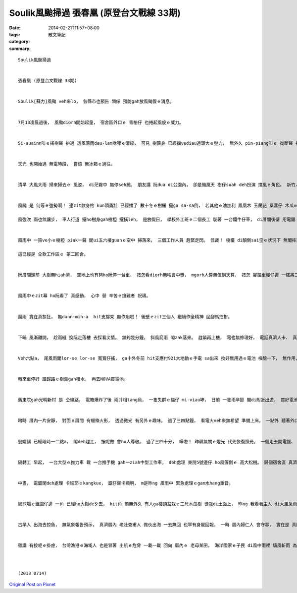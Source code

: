 Soulik風颱掃過  張春凰 (原登台文戰線 33期)
########################################################

:date: 2014-02-21T11:57+08:00
:tags: 
:category: 散文筆記
:summary: 


:: 

  Soulik風颱掃過


  張春凰 (原登台文戰線 33期)


  Soulik[蘇力]風颱 veh來lo， 各縣市也預告 關係 預防gah放風颱假ｅ消息。


  7月13凌晨過後， 風颱diorh開始起童， 宿舍區外口ｅ 青柏仔 也捲起風旋ｅ威力。


  Si-suainn叫ｅ搖樹聲 拚過 透風落雨dau-lam咻哮ｅ滾絞， 可見 樹箍身 已經擋vediau過頭大ｅ壓力， 無外久 pin-piang叫ｅ 拗斷聲 接續 轟轟響。 半暝三點外 pong一聲 室內一片烏sorsor， 暗光鳥生活ｅ夜研者， 收工 去享受眠床ｅ滋味， 外口ｅ風 一陣一陣捲過樹林， 親像 想像中 蘭嶼ｅ長頭毛舞 iann-iann 飛ｅ情景。


  天光 也開始過 無電時段， 嘗憶 無冰箱ｅ過往。


  清早 大風大雨 掃來掃去ｅ 風姿， di茫霧中 無停seh颱， 朋友講 阮dua di公園內， 卻是颱風天 樹仔suah deh扮演 擋風ｅ角色。 新竹人 叫青柏仔 號做鱸鰻樹， he長長ｅ樹針葉 種di海邊 種di素有風城之稱ｅ新竹， 受海風 受新竹風ｅ輕飄， 熱天時 he雅風中ｅ興味 gann著浪漫ｅ氣派， 冬天時 九降風中 又閣咻咻叫ｅsen拽， 親像鱸鰻人 m管 別人ｅ眼神， 擺舞著 八家將ｅ腳步 現出驚人ｅsang勢， di空中跳暫。


  風颱 是 何等ｅ強勢啊！ 連zit款身格 kun頭勇壯 已經擋了 數十冬ｅ樹欉 攏ga sa-sa倒， 若其他ｅ油加利 鳳凰木 玉蘭花 桑葚仔 木瓜veh按怎？

  風強吹 雨也無讓步， 車人行道 攏ho樹身gah樹椏 攏橫leh， 是放假日， 學校外工班ｅ二個長工 駛著 一台鐵牛仔車， di厝間後壁 用電鋸 hu-hu 鋸ho一塊一塊， 便利搬徒 清道路。 一個少壯ｅ勇士 騎一台 清大警衛ｅo-do-vai 也來幫忙。


  風雨中 一箍ve小ｅ樹椏 piak一聲 閣ui五六樓guanｅ空中 掃落來， 三個工作人員 趕緊走閃。 佳哉！ 樹欉 di顛倒sai歪ｅ狀況下 無閣摔落土面。

  這已經是 仝款工作區ｅ 第二回合。


  阮厝間頭前 大樹無hiah濟， 空地上也有夠ho阮停一台車， 按怎看diorh無啥會中獎， mgorh人算無值到天算， 按怎 腳踏車棚仔邊 一欉將二樓guanｅ桑葚仔， 也仆di車頂， ho車無法度駛動。 卡電話ho校警察隊， 叫阮直接ga外工班講， 唉呀！ 風大雨大， 樹愈仆愈an， 翁婿 只好穿雨幔 潦水去 拜託外工班 幫忙。 Ui窗仔口， 阮看著 hit位警衛勇士 趕緊提出 手鋸ｅ鋸仔， 三腳走二腳跳 奔來勘察， 隨diorh 由 細枝葉 到 中枝葉 解剖， 真細膩deh保護車gah樹， 盡量無傷著 樹ｅ主體， 雖罔 樹仔頭已經ki出30度， 伊也di風雨中 正看倒看 看樹仔ｅ生命根頭， 連後 閣驚車去害著， 閣鋸一枝粗樹箍 做Y狀ｅ支架 ga樹頭撐leh， 了後看了閣看 卡徒腳 來後壁面 ga外工班鬥相工。


  風雨中ｅzit幕 ho阮看了 真感動， 心中 替 辛苦ｅ搶難者 祝禱。


  風雨 實在真掠狂， 無dann-mih-a  hit支撐架 無作用啦！ 後壁ｅzit三個人 繼續作全精神 屈腳馬拍拚。


  下晡 風漸離開， 趁雨縫 換阮走落樓 去探看災情。 無夠幾分鐘， 斜風箭雨 閣zak落來。 趕緊再上樓， 電也無修理好， 電話真濟人卡、 真濟人deh排隊。 聽講 暗時六點 ziah會輪著 阮zit區ｅ排程。 茫霧中ｅ六點 veh按怎di室外做kangkue ？


  Veh六點a， 尾風雨閣lor-se lor-se 寬寬仔搖， ga十外冬前 hit支應付921大地動ｅ手電 sa出來 換好無用過ｅ電池 檢驗一下， 無作用， 今年新hakｅLED燈電池 也無功能， 總愛 準備出門 去大賣場 買電池。 車veh起行， ziah看著頭前ｅ大片玻璃 有傷重著， 雖講 無漏水 入來車內， 可是已經vedang 駛高速公路。 細膩駛到大賣場， 人是真濟， 大概是 週末gah風颱 過來ｅ症頭群現象。 無入商場 去gah人keh， du veh離開， 聽著 火災警鈴dan 閣放送“發生火災 趕緊疏散”， mgorh也無看著人潮 洶狂疏開， 膽識 可能ho風颱訓練過a， 或認為 只是 誤觸警鈴niania。


  轉來車停好 踏歸路ｅ樹葉gah積水， 再去NOVA買電池。


  舊東院gah光明新村 是 仝線路， 電箱爆炸了後 兩爿相tang烏， 一隻失群ｅ貓仔 mi-viau哮， 日前 一隻雨傘節 閣di附近出遊， 買好電池回頭 天閣卡沈暗 du好相cua路。


  暗時 厝內一片安靜， 對面ｅ厝間 有蠟條火影， 透過微光 有另外ｅ趣味。 過了三四點鐘， 看電火veh來無希望 準備上床。 一點外 聽著外口 有工程車ｅ聲 kin-kong kin-kong， 趕緊探頭， 看著 二台修理電路車 幾pa電火 照gah通明， 曠闊中  聽著工作人員 deh講台語， zit款熟識ｅ聲語 時常di起工程ｅ gah清掃隊ｅ 出現di東院ｅ路中 聽著。 後來 停半點鐘左右 空氣中閣恢復安靜， 黑暗中ｅ希望 只好暫時拍消。 隔半點鐘久， kin-kong聲再dan， 鋸仔聲 起起落落， 判斷中 可能是 工程隊輪流 或轉去傳 其他家私。 台語di建築界 是 真現代化ｅ 西方工作術語， yin直接用日語式ｅ外來語 做運作ｅ傳訊， 年久 也變成 台語化ｅ一部份， 豐富ｅ 專業知識 代表 生活技能， 代表先進ｅ手路gah思路系統， 閣講 工人ｅ台語 往往聽起來 真siap-pah兼dau-dap。 生活語言 有時 親像風颱 hiah有力。


  翁婿講 已經暗時一二點a， 閣deh趕工， 按呢做 會ho人尊敬。 過了三四十分， 嘩啦！ 昨暝無關ｅ燈光 代先恢復照光。 一個走去開電腦、 一個起來 開iPad  ga松果ｅ影像 叫出來 拍草圖， 按呢 卡甘願去睏。


  隔轉工 早起， 一台大型ｅ推力車 載 一台推手機 gah一ziah中型工作車， deh處理 東院5號邊仔 ho風偃倒ｅ 高大松樹。 歸個宿舍區 真濟大細欉樹 攏無法度避過 任何角度 所 形成ｅ威風， 樹枝葉kau割gah滿地 染青路面， 南洋松ｅ樹椏 也鋪著路徑。


  中晝， 電鋸閣deh處理 卡細節ｅkangkue， 鋸仔聲卡顯明， m是昨ng 風雨中 緊急處理ｅgam水hang重音。


  網球場ｅ鐵圍仔邊 一角 已經ho大樹de歹去， hit角 前無外久 有人ga樓頂盆栽ｅ二尺木瓜樹 徒栽di土面上， 昨ng 我看著主人 di大風急雨中 qiah雨傘去巡視， 心內也暗暗 替伊無采。 感覺心血可能烏有去了。 無料著 今早親自去seh一輪轉 卻發覺三欉木瓜 閣挺挺無代誌， 木瓜樹體內 攏是 彈性纖維組織， 按呢 顛倒 di風浪雨湧中 自在擺渡 逃過一劫， 真正是 千算萬算 無達值 天下間 一味一相ｅ配合， 神奇！


  古早人 出海去掠魚， 無氣象報告預示， 真濟厝內 老壯查甫人 做伙出海 一去無回 也罕有身屍回報， 一時 厝內婦仁人 會守寡， 實在是 真險路ｅ人生， 所致， 台語有一句：“veh去陰影、 m去吊鼎”， 心內ｅdun-denn遲疑 是m知 前途回航命運如何， mgorh 若 m去 厝內無銀買糧、 鼎也無物件 通煮食 愛吊起來san風 老幼攏會iau-qor， 無奈心情 又閣如何？


  雖講 有按呢ｅ掛慮， 台灣漁港ｅ海墘人 也是冒著 出航ｅ危脅 一載一載 回向 厝內ｅ 老母某囝， 海洋國家ｅ子民 di風中雨裡 騎風斬雨 為人類奮鬥史 留著 光榮ｅ一頁。



  (2013 0714)



`Original Post on Pixnet <http://daiqi007.pixnet.net/blog/post/42953806>`_